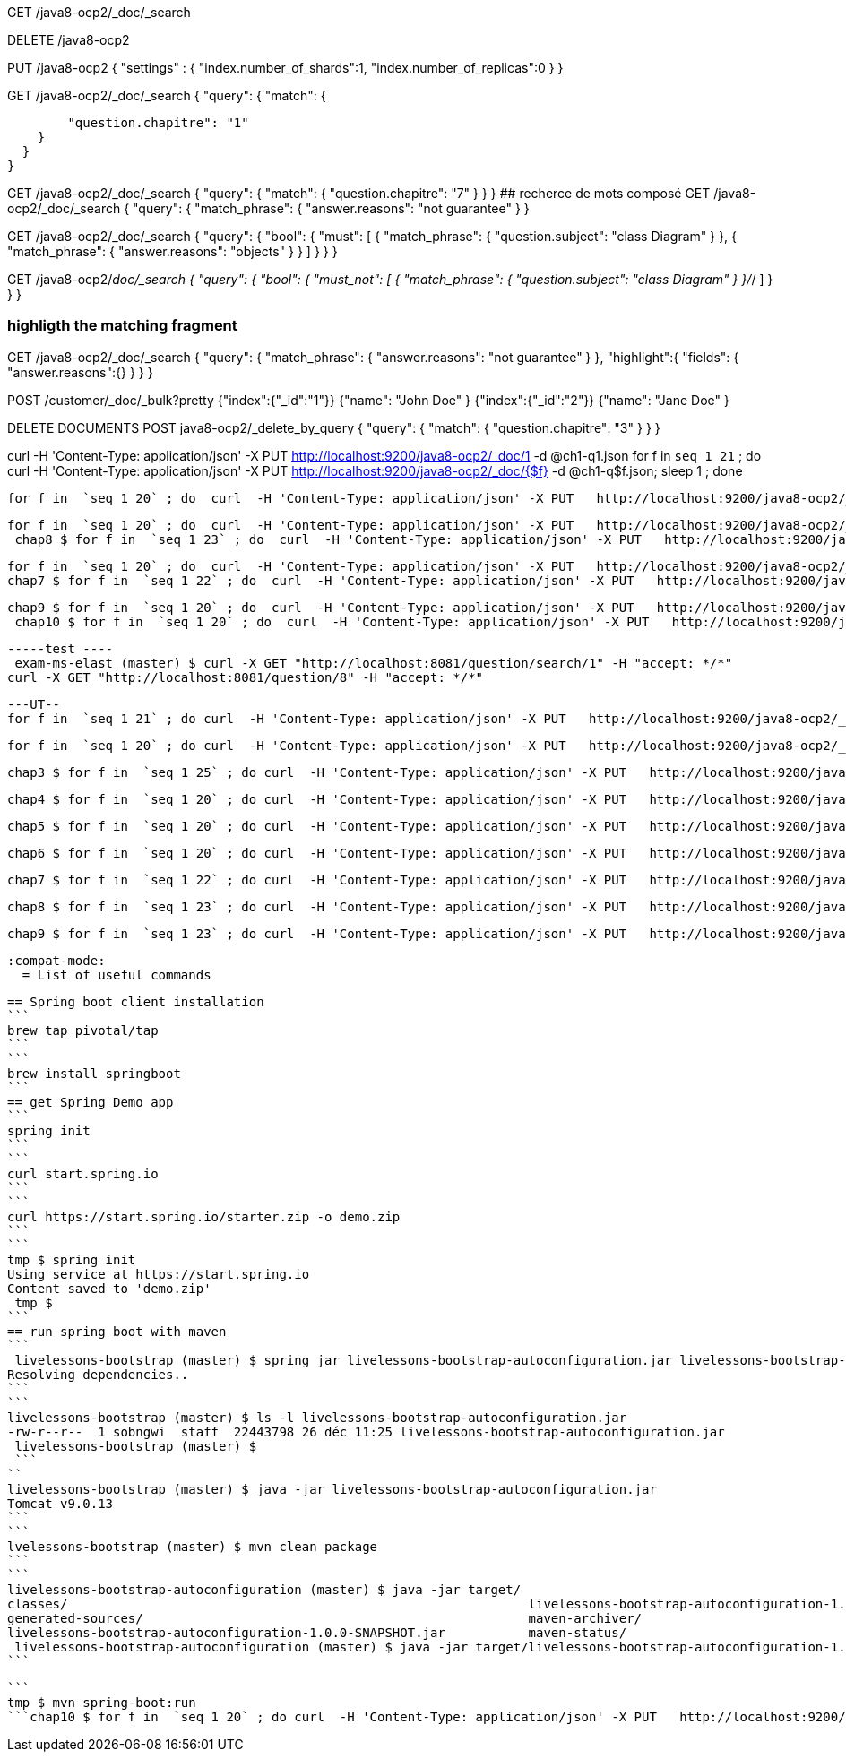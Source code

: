 GET /java8-ocp2/_doc/_search

DELETE /java8-ocp2

PUT /java8-ocp2
{
  "settings" : {
    "index.number_of_shards":1,
    "index.number_of_replicas":0
  }
}

GET /java8-ocp2/_doc/_search
{
  "query": {
    "match": {

        "question.chapitre": "1"
    }
  }
}

GET /java8-ocp2/_doc/_search
{
  "query": {
    "match": {
        "question.chapitre": "7"
    }
  }
}
## recherce de mots composé
GET /java8-ocp2/_doc/_search
{
  "query": {
    "match_phrase": {
        "answer.reasons": "not guarantee"
    }
  }

GET /java8-ocp2/_doc/_search
{
  "query": {
    "bool": {
      "must": [
        {
          "match_phrase": {
            "question.subject": "class Diagram"
          }
        },
        {
          "match_phrase": {
            "answer.reasons": "objects"
          }
        }
      ]
    }
  }
}

GET /java8-ocp2/_doc/_search
{
  "query": {
    "bool": {
      "must_not": [
        {
          "match_phrase": {
            "question.subject": "class Diagram"
          }
        }/_/
      ]
    }
  }
}

### highligth the matching fragment

GET /java8-ocp2/_doc/_search
{
  "query": {
    "match_phrase": {
        "answer.reasons": "not guarantee"
    }
  },
  "highlight":{
    "fields": {
      "answer.reasons":{}
    }
  }
}

POST /customer/_doc/_bulk?pretty
{"index":{"_id":"1"}}
{"name": "John Doe" }
{"index":{"_id":"2"}}
{"name": "Jane Doe" }

DELETE DOCUMENTS
POST java8-ocp2/_delete_by_query
{
  "query": {
    "match": {
      "question.chapitre": "3"
    }
  }
}

curl -H 'Content-Type: application/json' -X PUT   http://localhost:9200/java8-ocp2/_doc/1 -d @ch1-q1.json
for f in  `seq 1 21` ; do curl  -H 'Content-Type: application/json' -X PUT   http://localhost:9200/java8-ocp2/_doc/{$f} -d @ch1-q$f.json; sleep 1 ; done

 for f in  `seq 1 20` ; do  curl  -H 'Content-Type: application/json' -X PUT   http://localhost:9200/java8-ocp2/_doc/22{$f} -d @ch2-q$f.json; sleep 1 ; done

 for f in  `seq 1 20` ; do  curl  -H 'Content-Type: application/json' -X PUT   http://localhost:9200/java8-ocp2/_doc/55{$f} -d @chap5-q$f.json; sleep 1 ; done
  chap8 $ for f in  `seq 1 23` ; do  curl  -H 'Content-Type: application/json' -X PUT   http://localhost:9200/java8-ocp2/_doc/88{$f} -d @chap8-q$f.json; sleep 1 ; done

 for f in  `seq 1 20` ; do  curl  -H 'Content-Type: application/json' -X PUT   http://localhost:9200/java8-ocp2/_doc/66{$f} -d @chap6-q$f.json; sleep 1 ; done
 chap7 $ for f in  `seq 1 22` ; do  curl  -H 'Content-Type: application/json' -X PUT   http://localhost:9200/java8-ocp2/_doc/77{$f} -d @chap7-q$f.json; sleep 1 ; done

  chap9 $ for f in  `seq 1 20` ; do  curl  -H 'Content-Type: application/json' -X PUT   http://localhost:9200/java8-ocp2/_doc/99{$f} -d @chap9-q$f.json; sleep 1 ; done
   chap10 $ for f in  `seq 1 20` ; do  curl  -H 'Content-Type: application/json' -X PUT   http://localhost:9200/java8-ocp2/_doc/100{$f} -d @chap10-q$f.json; sleep 1 ; done


   -----test ----
    exam-ms-elast (master) $ curl -X GET "http://localhost:8081/question/search/1" -H "accept: */*"
   curl -X GET "http://localhost:8081/question/8" -H "accept: */*"

   ---UT--
   for f in  `seq 1 21` ; do curl  -H 'Content-Type: application/json' -X PUT   http://localhost:9200/java8-ocp2/_doc/{$f} -d @ch1-q$f.json; sleep 1 ; done

   for f in  `seq 1 20` ; do curl  -H 'Content-Type: application/json' -X PUT   http://localhost:9200/java8-ocp2/_doc/20{$f} -d @ch2-q$f.json; sleep 1 ; done

    chap3 $ for f in  `seq 1 25` ; do curl  -H 'Content-Type: application/json' -X PUT   http://localhost:9200/java8-ocp2/_doc/30{$f} -d @ch3-q$f.json; sleep 1 ; done

 	chap4 $ for f in  `seq 1 20` ; do curl  -H 'Content-Type: application/json' -X PUT   http://localhost:9200/java8-ocp2/_doc/40{$f} -d @ch4-q$f.json; sleep 1 ; done

 	 chap5 $ for f in  `seq 1 20` ; do curl  -H 'Content-Type: application/json' -X PUT   http://localhost:9200/java8-ocp2/_doc/50{$f} -d @chap5-q$f.json; sleep 1 ; done

 	  chap6 $ for f in  `seq 1 20` ; do curl  -H 'Content-Type: application/json' -X PUT   http://localhost:9200/java8-ocp2/_doc/60{$f} -d @chap6-q$f.json; sleep 1 ; done

 	 chap7 $ for f in  `seq 1 22` ; do curl  -H 'Content-Type: application/json' -X PUT   http://localhost:9200/java8-ocp2/_doc/70{$f} -d @chap7-q$f.json; sleep 1 ; done

 	  chap8 $ for f in  `seq 1 23` ; do curl  -H 'Content-Type: application/json' -X PUT   http://localhost:9200/java8-ocp2/_doc/80{$f} -d @chap8-q$f.json; sleep 1 ; done

 	   chap9 $ for f in  `seq 1 23` ; do curl  -H 'Content-Type: application/json' -X PUT   http://localhost:9200/java8-ocp2/_doc/90{$f} -d @chap9-q$f.json; sleep 1 ; done

 	    :compat-mode:
        = List of useful commands

        == Spring boot client installation
        ```
        brew tap pivotal/tap
        ```
        ```
        brew install springboot
        ```
        == get Spring Demo app
        ```
        spring init
        ```
        ```
        curl start.spring.io
        ```
        ```
        curl https://start.spring.io/starter.zip -o demo.zip
        ```
        ```
        tmp $ spring init
        Using service at https://start.spring.io
        Content saved to 'demo.zip'
         tmp $
        ```
        == run spring boot with maven
        ```
         livelessons-bootstrap (master) $ spring jar livelessons-bootstrap-autoconfiguration.jar livelessons-bootstrap-autoconfiguration
        Resolving dependencies..
        ```
        ```
        livelessons-bootstrap (master) $ ls -l livelessons-bootstrap-autoconfiguration.jar
        -rw-r--r--  1 sobngwi  staff  22443798 26 déc 11:25 livelessons-bootstrap-autoconfiguration.jar
         livelessons-bootstrap (master) $
         ```
        ``
        livelessons-bootstrap (master) $ java -jar livelessons-bootstrap-autoconfiguration.jar
        Tomcat v9.0.13
        ```
        ```
        lvelessons-bootstrap (master) $ mvn clean package
        ```
        ```
        livelessons-bootstrap-autoconfiguration (master) $ java -jar target/
        classes/                                                             livelessons-bootstrap-autoconfiguration-1.0.0-SNAPSHOT.jar.original
        generated-sources/                                                   maven-archiver/
        livelessons-bootstrap-autoconfiguration-1.0.0-SNAPSHOT.jar           maven-status/
         livelessons-bootstrap-autoconfiguration (master) $ java -jar target/livelessons-bootstrap-autoconfiguration-1.0.0-SNAPSHOT.jar
        ```

        ```
        tmp $ mvn spring-boot:run
        ```chap10 $ for f in  `seq 1 20` ; do curl  -H 'Content-Type: application/json' -X PUT   http://localhost:9200/java8-ocp2/_doc/100{$f} -d @chap10-q$f.json; sleep 1 ; done
